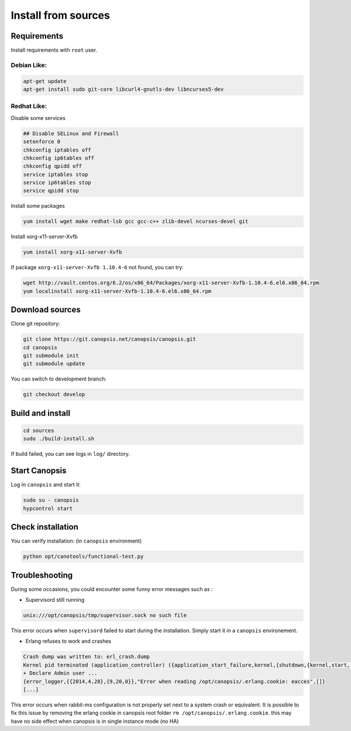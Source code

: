 Install from sources
====================

Requirements
------------

Install requirements with ``root`` user.

Debian Like:
^^^^^^^^^^^^

.. code-block:: bash

    apt-get update
    apt-get install sudo git-core libcurl4-gnutls-dev libncurses5-dev

Redhat Like:
^^^^^^^^^^^^

Disable some services

.. code-block:: bash

    ## Disable SELinux and Firewall
    setenforce 0
    chkconfig iptables off
    chkconfig ip6tables off
    chkconfig qpidd off
    service iptables stop
    service ip6tables stop
    service qpidd stop

Install some packages

.. code-block:: bash

    yum install wget make redhat-lsb gcc gcc-c++ zlib-devel ncurses-devel git

Install xorg-x11-server-Xvfb

.. code-block:: bash

    yum install xorg-x11-server-Xvfb

If package ``xorg-x11-server-Xvfb 1.10.4-6`` not found, you can try:

.. code-block:: bash

    wget http://vault.centos.org/6.2/os/x86_64/Packages/xorg-x11-server-Xvfb-1.10.4-6.el6.x86_64.rpm
    yum localinstall xorg-x11-server-Xvfb-1.10.4-6.el6.x86_64.rpm

Download sources
----------------

Clone git repository:

.. code-block:: bash

    git clone https://git.canopsis.net/canopsis/canopsis.git
    cd canopsis
    git submodule init
    git submodule update

You can switch to development branch:

.. code-block:: bash

    git checkout develop

Build and install
-----------------

.. code-block:: bash

    cd sources
    sudo ./build-install.sh

If build failed, you can see logs in ``log/`` directory.

Start Canopsis
--------------

Log in ``canopsis`` and start it:

.. code-block:: bash

    sudo su - canopsis
    hypcontrol start

Check installation
------------------

You can verify installation: (in ``canopsis`` environment)

.. code-block:: bash

    python opt/canotools/functional-test.py

Troubleshooting
---------------

During some occasions, you could encounter some funny error messages such as :

* Supervisord still running

.. code-block:: bash

    unix:///opt/canopsis/tmp/supervisor.sock no such file

This error occurs when ``supervisord`` failed to start during the installation. Simply start it in a ``canopsis`` environement.

* Erlang refuses to work and crashes

.. code-block:: bash

    Crash dump was written to: erl_crash.dump
    Kernel pid terminated (application_controller) ({application_start_failure,kernel,{shutdown,{kernel,start,[normal,[]]}}})
    + Declare Admin user ...
    {error_logger,{{2014,4,28},{9,20,0}},"Error when reading /opt/canopsis/.erlang.cookie: eacces",[]}
    [...]

This error occurs when rabbit-ms configuration is not properly set next to a system crash or equivalent. It is possible to fix this issue by removing the erlang cookie in canopsis root folder ``rm /opt/canopsis/.erlang.cookie``. this may have no side effect when canopsis is in single instance mode (no HA)

